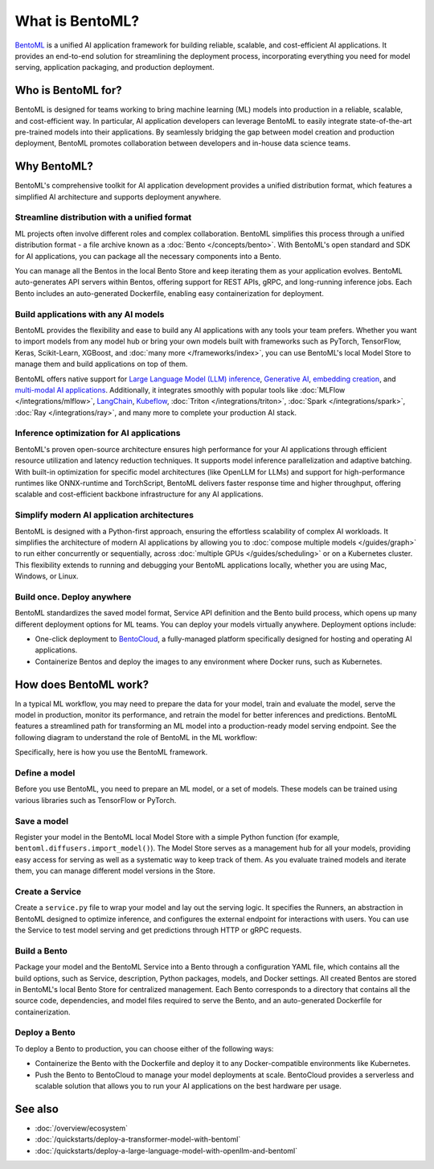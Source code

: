 ================
What is BentoML?
================

`BentoML <https://github.com/bentoml/BentoML>`_ is a unified AI application framework for building reliable, scalable, and
cost-efficient AI applications. It provides an end-to-end solution for streamlining the deployment process,
incorporating everything you need for model serving, application packaging, and production deployment.

Who is BentoML for?
-------------------

BentoML is designed for teams working to bring machine learning (ML) models into production in a reliable, scalable, and cost-efficient way.
In particular, AI application developers can leverage BentoML to easily integrate state-of-the-art pre-trained models into their applications.
By seamlessly bridging the gap between model creation and production deployment, BentoML promotes collaboration between developers and in-house data science teams.

Why BentoML?
------------

BentoML's comprehensive toolkit for AI application development provides a unified distribution format, which features a simplified AI architecture
and supports deployment anywhere.

Streamline distribution with a unified format
^^^^^^^^^^^^^^^^^^^^^^^^^^^^^^^^^^^^^^^^^^^^^

ML projects often involve different roles and complex collaboration. BentoML simplifies this process through a unified distribution format - a file
archive known as a :doc:`Bento </concepts/bento>`. With BentoML's open standard and SDK for AI applications,
you can package all the necessary components into a Bento.

You can manage all the Bentos in the local Bento Store and keep iterating them as your application evolves. BentoML auto-generates API servers
within Bentos, offering support for REST APIs, gRPC, and long-running inference jobs. Each Bento includes an auto-generated Dockerfile,
enabling easy containerization for deployment.

Build applications with any AI models
^^^^^^^^^^^^^^^^^^^^^^^^^^^^^^^^^^^^^

BentoML provides the flexibility and ease to build any AI applications with any tools your team prefers. Whether you want to import models from any
model hub or bring your own models built with frameworks such as PyTorch, TensorFlow, Keras, Scikit-Learn, XGBoost,
and :doc:`many more </frameworks/index>`, you can use BentoML's local Model Store to manage them and build
applications on top of them.

BentoML offers native support for `Large Language Model (LLM) inference <https://github.com/bentoml/openllm/#bentoml>`_,
`Generative AI <https://github.com/bentoml/stable-diffusion-bentoml>`_, `embedding creation <https://github.com/bentoml/CLIP-API-service>`_,
and `multi-modal AI applications <https://github.com/bentoml/Distributed-Visual-ChatGPT>`_. Additionally, it integrates smoothly with popular tools
like :doc:`MLFlow </integrations/mlflow>`, `LangChain <https://github.com/ssheng/BentoChain>`_,
`Kubeflow <https://www.kubeflow.org/docs/external-add-ons/serving/bentoml/>`_, :doc:`Triton </integrations/triton>`,
:doc:`Spark </integrations/spark>`, :doc:`Ray </integrations/ray>`, and many more to complete your production AI stack.

Inference optimization for AI applications
^^^^^^^^^^^^^^^^^^^^^^^^^^^^^^^^^^^^^^^^^^

BentoML's proven open-source architecture ensures high performance for your AI applications through efficient resource utilization and latency
reduction techniques. It supports model inference parallelization and adaptive batching. With built-in optimization for specific model
architectures (like OpenLLM for LLMs) and support for high-performance runtimes like ONNX-runtime and TorchScript, BentoML delivers faster
response time and higher throughput, offering scalable and cost-efficient backbone infrastructure for any AI applications.

Simplify modern AI application architectures
^^^^^^^^^^^^^^^^^^^^^^^^^^^^^^^^^^^^^^^^^^^^

BentoML is designed with a Python-first approach, ensuring the effortless scalability of complex AI workloads. It simplifies the architecture of
modern AI applications by allowing you to :doc:`compose multiple models </guides/graph>` to run either
concurrently or sequentially, across :doc:`multiple GPUs </guides/scheduling>` or on a Kubernetes cluster.
This flexibility extends to running and debugging your BentoML applications locally, whether you are using Mac, Windows, or Linux.

Build once. Deploy anywhere
^^^^^^^^^^^^^^^^^^^^^^^^^^^

BentoML standardizes the saved model format, Service API definition and the Bento build process, which opens up many different deployment options
for ML teams. You can deploy your models virtually anywhere. Deployment options include:

- One-click deployment to `BentoCloud <https://bentoml.com/cloud>`_, a fully-managed platform specifically designed for hosting and operating AI applications.
- Containerize Bentos and deploy the images to any environment where Docker runs, such as Kubernetes.

How does BentoML work?
----------------------

In a typical ML workflow, you may need to prepare the data for your model, train and evaluate the model, serve the model in production, monitor
its performance, and retrain the model for better inferences and predictions. BentoML features a streamlined path for transforming an ML model
into a production-ready model serving endpoint. See the following diagram to understand the role of BentoML in the ML workflow:

.. image:: ../../_static/img/overview/what-is-bentoml/bentoml-in-ml-workflow.png

Specifically, here is how you use the BentoML framework.

Define a model
^^^^^^^^^^^^^^

Before you use BentoML, you need to prepare an ML model, or a set of models. These models can be trained using various libraries such as TensorFlow or PyTorch.

Save a model
^^^^^^^^^^^^

Register your model in the BentoML local Model Store with a simple Python function (for example, ``bentoml.diffusers.import_model()``).
The Model Store serves as a management hub for all your models, providing easy access for serving as well as a systematic way to keep track of them.
As you evaluate trained models and iterate them, you can manage different model versions in the Store.

Create a Service
^^^^^^^^^^^^^^^^

Create a ``service.py`` file to wrap your model and lay out the serving logic. It specifies the Runners, an abstraction in BentoML designed to
optimize inference, and configures the external endpoint for interactions with users. You can use the Service to test model serving and get
predictions through HTTP or gRPC requests.

Build a Bento
^^^^^^^^^^^^^

Package your model and the BentoML Service into a Bento through a configuration YAML file, which contains all the build options,
such as Service, description, Python packages, models, and Docker settings. All created Bentos are stored in BentoML's local Bento Store
for centralized management. Each Bento corresponds to a directory that contains all the source code, dependencies, and model files
required to serve the Bento, and an auto-generated Dockerfile for containerization.

Deploy a Bento
^^^^^^^^^^^^^^

To deploy a Bento to production, you can choose either of the following ways:

- Containerize the Bento with the Dockerfile and deploy it to any Docker-compatible environments like Kubernetes.
- Push the Bento to BentoCloud to manage your model deployments at scale. BentoCloud provides a serverless and scalable solution that allows you to run your AI applications on the best hardware per usage.

See also
--------

- :doc:`/overview/ecosystem`
- :doc:`/quickstarts/deploy-a-transformer-model-with-bentoml`
- :doc:`/quickstarts/deploy-a-large-language-model-with-openllm-and-bentoml`
